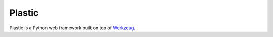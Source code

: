 Plastic
=======

.. image:: https://secure.travis-ci.org/dahlia/plastic.png?branch=master
   :alt: Build Status
   :target: http://travis-ci.org/dahlia/plastic

Plastic is a Python web framework built on top of Werkzeug_.

.. _Werkzeug: http://werkzeug.pocoo.org/

